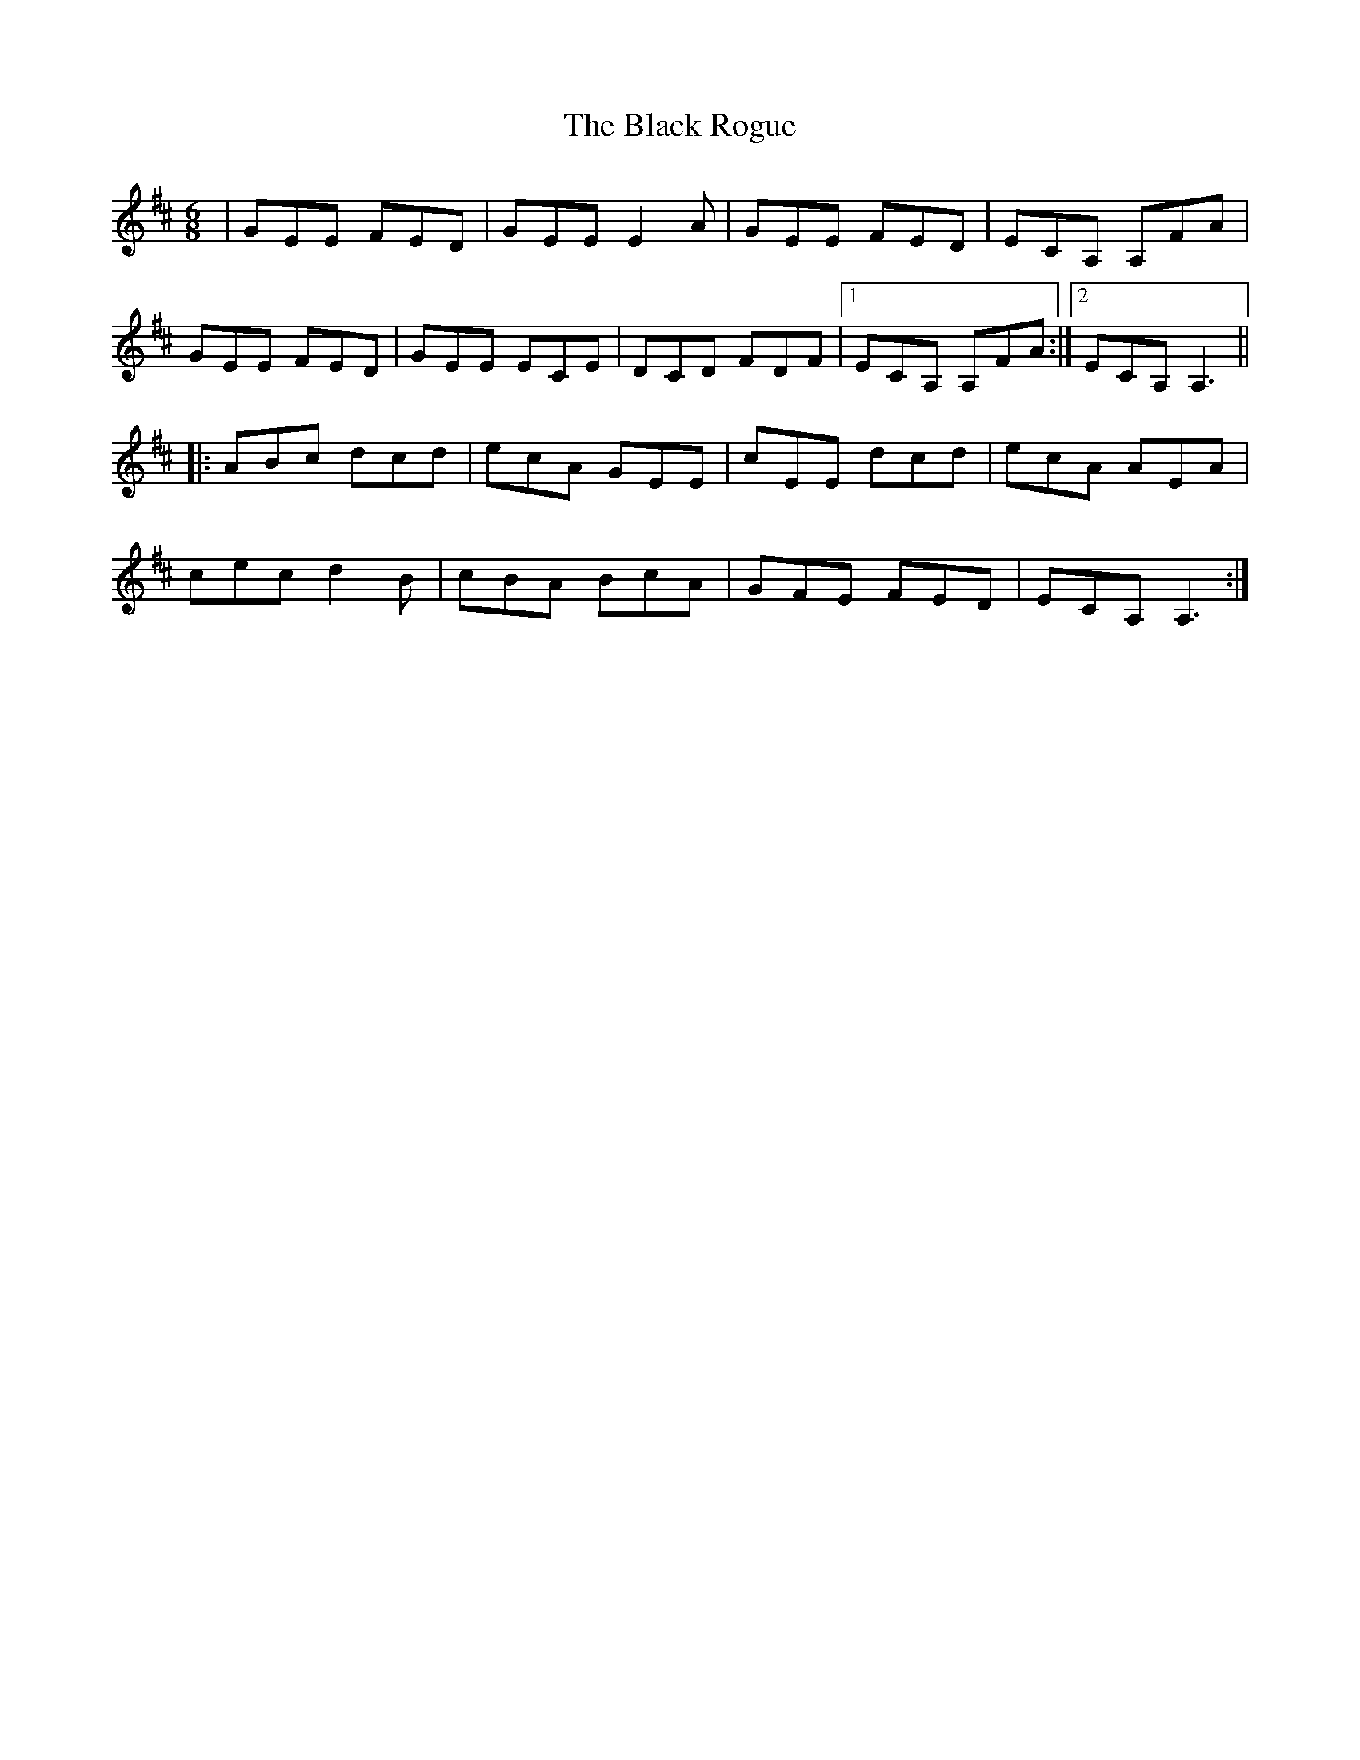 X: 3871
T: Black Rogue, The
R: jig
M: 6/8
K: Amixolydian
|GEE FED|GEE E2A|GEE FED|ECA, A,FA|
GEE FED|GEE ECE|DCD FDF|1 ECA, A,FA:|2 ECA, A,3||
|:ABc dcd|ecA GEE|cEE dcd|ecA AEA|
cec d2B|cBA BcA|GFE FED|ECA, A,3:|

